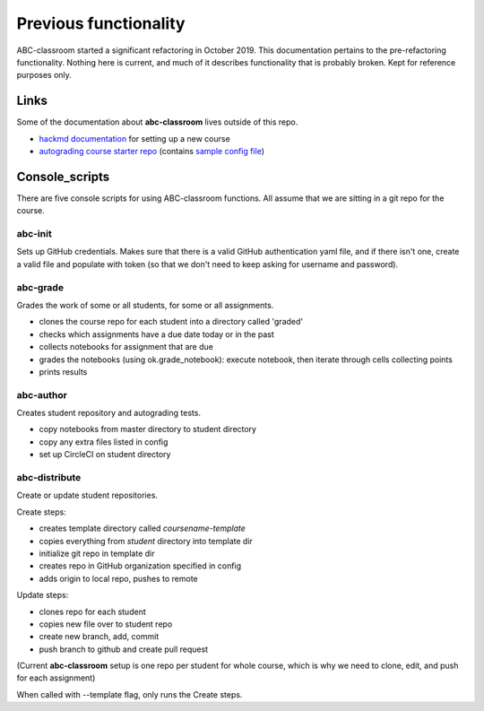 Previous functionality
======================

ABC-classroom started a significant refactoring in October 2019. This documentation pertains to the pre-refactoring functionality. Nothing here is current, and much of it describes functionality that is probably broken. Kept for reference purposes only. 

Links
-----
Some of the documentation about **abc-classroom** lives outside of this repo.

* `hackmd documentation <https://hackmd.io/0ZbGctpuSdqYK2OdPI51dw?view/>`_ for setting up a new course
* `autograding course starter repo <https://github.com/betatim/autograded-course-starter/>`_ (contains `sample config file <https://github.com/betatim/autograded-course-starter/blob/master/config.yml/>`_)

Console_scripts
---------------

There are five console scripts for using ABC-classroom functions. All assume
that we are sitting in a git repo for the course.

abc-init
~~~~~~~~
Sets up GitHub credentials. Makes sure that there is a valid GitHub authentication yaml file, and if there isn't one, create a valid file
and populate with token (so that we don't need to keep asking for
username and password).

abc-grade
~~~~~~~~~
Grades the work of some or all students, for some or all assignments.

* clones the course repo for each student into a directory called 'graded'
* checks which assignments have a due date today or in the past
* collects notebooks for assignment that are due
* grades the notebooks (using ok.grade_notebook): execute notebook, then iterate through cells collecting points
* prints results

abc-author
~~~~~~~~~~
Creates student repository and autograding tests.

* copy notebooks from master directory to student directory
* copy any extra files listed in config
* set up CircleCI on student directory

abc-distribute
~~~~~~~~~~~~~~
Create or update student repositories.

Create steps:

* creates template directory called `coursename-template`
* copies everything from `student` directory into template dir
* initialize git repo in template dir
* creates repo in GitHub organization specified in config
* adds origin to local repo, pushes to remote

Update steps:

* clones repo for each student
* copies new file over to student repo
* create new branch, add, commit
* push branch to github and create pull request

(Current **abc-classroom** setup is one repo per student for whole course,
which is why we need to clone, edit, and push for each assignment)

When called with --template flag, only runs the Create steps.
